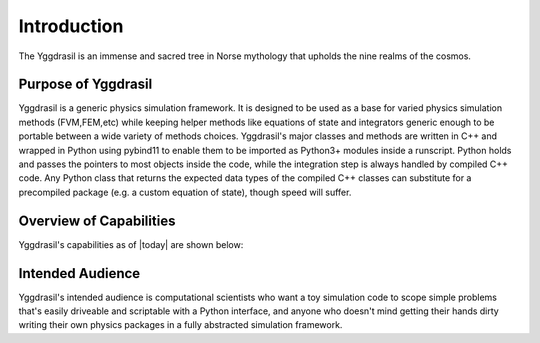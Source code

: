 Introduction
============

The Yggdrasil is an immense and sacred tree in Norse mythology that upholds the nine realms of the cosmos. 

.. image:: ygg.jpg
   :align: center
   :width: 50%

Purpose of Yggdrasil
---------------------

Yggdrasil is a generic physics simulation framework. It is designed to be used as a base for varied physics simulation methods 
(FVM,FEM,etc) while keeping helper methods like equations of state and integrators generic enough to be portable between a wide 
variety of methods choices. Yggdrasil's major classes and methods are written in C++ and wrapped in Python using pybind11 to 
enable them to be imported as Python3+ modules inside a runscript. Python holds and passes the pointers to most objects 
inside the code, while the integration step is always handled by compiled C++ code. Any Python class that returns the expected 
data types of the compiled C++ classes can substitute for a precompiled package (e.g. a custom equation of state), though speed will suffer. 

Overview of Capabilities
-------------------------

Yggdrasil's capabilities as of |today| are shown below:

.. csv-table:: Yggdrasil's current capabilities
   :file: capabilities.csv
   :header-rows: 1

Intended Audience
-----------------

Yggdrasil's intended audience is computational scientists who want a toy simulation code to scope simple problems that's easily 
driveable and scriptable with a Python interface, and anyone who doesn't mind getting their hands dirty writing their own physics 
packages in a fully abstracted simulation framework.
